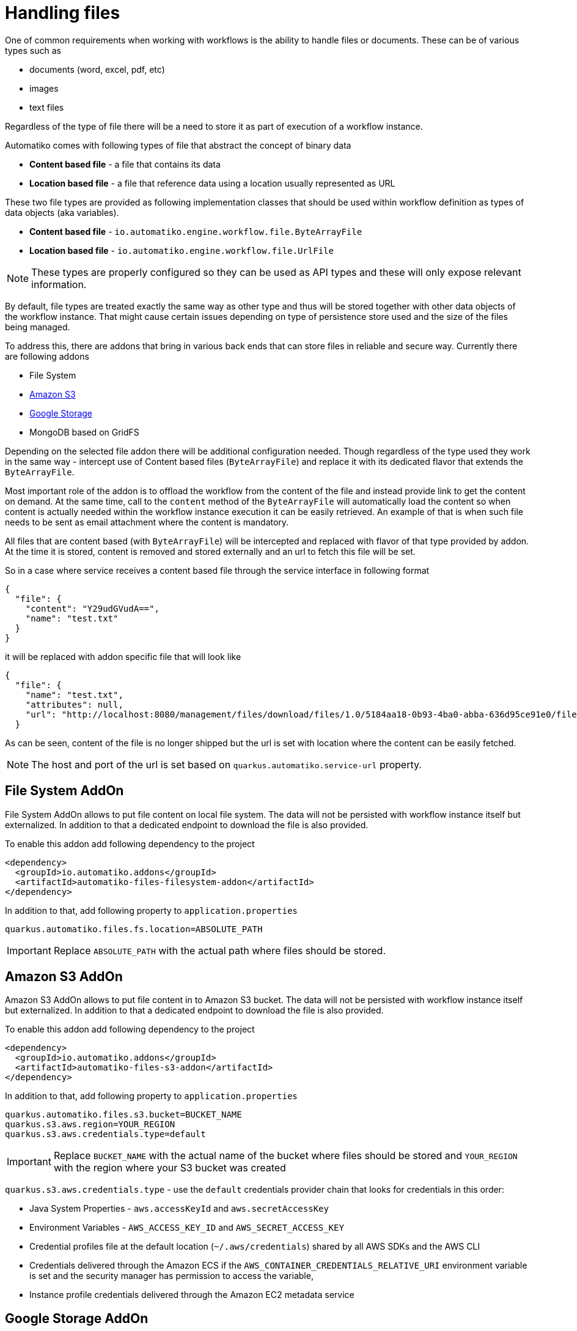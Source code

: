 = Handling files

One of common requirements when working with workflows is the ability to handle files or documents. These can be of
various types such as

- documents (word, excel, pdf, etc)
- images 
- text files

Regardless of the type of file there will be a need to store it as part of execution of a workflow instance.

Automatiko comes with following types of file that abstract the concept of binary data

- *Content based file* - a file that contains its data 
- *Location based file* - a file that reference data using a location usually represented as URL

These two file types are provided as following implementation classes that should be used within workflow definition
as types of data objects (aka variables).

- *Content based file* - `io.automatiko.engine.workflow.file.ByteArrayFile`
- *Location based file* - `io.automatiko.engine.workflow.file.UrlFile`

NOTE: These types are properly configured so they can be used as API types and these will only expose relevant information.

By default, file types are treated exactly the same way as other type and thus will be stored together with 
other data objects of the workflow instance. That might cause certain issues depending on type of persistence store used
and the size of the files being managed.

To address this, there are addons that bring in various back ends that can store files in reliable and secure way.
Currently there are following addons 

- File System
- link:https://aws.amazon.com/s3/[Amazon S3]
- link:https://cloud.google.com/storage[Google Storage]
- MongoDB based on GridFS

Depending on the selected file addon there will be additional configuration needed. Though regardless of the type used they work 
in the same way - intercept use of Content based files (`ByteArrayFile`) and replace it with its dedicated flavor
that extends the `ByteArrayFile`.

Most important role of the addon is to offload the workflow from the content of the file and instead provide link to
get the content on demand. At the same time, call to the `content` method of the `ByteArrayFile` will automatically load the 
content so when content is actually needed within the workflow instance execution it can be easily retrieved. 
An example of that is when such file needs to be sent as email attachment where the content is mandatory.

All files that are content based (with `ByteArrayFile`) will be intercepted and replaced with flavor of that type provided by addon.
At the time it is stored, content is removed and stored externally and an url to fetch this file will be set.

So in a case where service receives a content based file through the service interface in following format

[source,json]
----
{
  "file": {
    "content": "Y29udGVudA==",
    "name": "test.txt"
  }
}
----

it will be replaced with addon specific file that will look like

[source,json]
----
{
  "file": {
    "name": "test.txt",
    "attributes": null,
    "url": "http://localhost:8080/management/files/download/files/1.0/5184aa18-0b93-4ba0-abba-636d95ce91e0/file/test.txt"
  }
----

As can be seen, content of the file is no longer shipped but the url is set with location where the content can be easily fetched.

NOTE: The host and port of the url is set based on `quarkus.automatiko.service-url` property.

== File System AddOn

File System AddOn allows to put file content on local file system. The data will not be persisted with workflow instance
itself but externalized. In addition to that a dedicated endpoint to download the file is also provided.

To enable this addon add following dependency to the project

[source,xml]
----
<dependency>
  <groupId>io.automatiko.addons</groupId>
  <artifactId>automatiko-files-filesystem-addon</artifactId>
</dependency>
----  

In addition to that, add following property to `application.properties`

[source,plain]
----
quarkus.automatiko.files.fs.location=ABSOLUTE_PATH
----

IMPORTANT: Replace `ABSOLUTE_PATH` with the actual path where files should be stored.

== Amazon S3 AddOn

Amazon S3 AddOn allows to put file content in to Amazon S3 bucket. The data will not be persisted with workflow instance
itself but externalized. In addition to that a dedicated endpoint to download the file is also provided.

To enable this addon add following dependency to the project

[source,xml]
----
<dependency>
  <groupId>io.automatiko.addons</groupId>
  <artifactId>automatiko-files-s3-addon</artifactId>
</dependency>
----  

In addition to that, add following property to `application.properties`

[source,plain]
----
quarkus.automatiko.files.s3.bucket=BUCKET_NAME
quarkus.s3.aws.region=YOUR_REGION
quarkus.s3.aws.credentials.type=default
----

IMPORTANT: Replace `BUCKET_NAME` with the actual name of the bucket where files should be stored and 
`YOUR_REGION` with the region where your S3 bucket was created

`quarkus.s3.aws.credentials.type` - use the `default` credentials provider chain that looks for credentials in this order:

- Java System Properties - `aws.accessKeyId` and `aws.secretAccessKey`
- Environment Variables - `AWS_ACCESS_KEY_ID` and `AWS_SECRET_ACCESS_KEY`
- Credential profiles file at the default location (`~/.aws/credentials`) shared by all AWS SDKs and the AWS CLI
- Credentials delivered through the Amazon ECS if the `AWS_CONTAINER_CREDENTIALS_RELATIVE_URI` environment variable is set and the security manager has permission to access the variable,
- Instance profile credentials delivered through the Amazon EC2 metadata service


== Google Storage AddOn

Google Storage AddOn allows to put file content in to Google Storage bucket. The data will not be persisted with workflow instance
itself but externalized. In addition to that a dedicated endpoint to download the file is also provided.

To enable this addon add following dependency to the project

[source,xml]
----
<dependency>
  <groupId>io.automatiko.addons</groupId>
  <artifactId>automatiko-files-google-storage-addon</artifactId>
</dependency>
----  

In addition to that, add following property to `application.properties`

[source,plain]
----
quarkus.automatiko.files.google-storage.bucket=BUCKET_NAME
quarkus.google.cloud.project-id=PROJECT_ID
quarkus.google.cloud.service-account-location=/path/service-account-key.json
----

IMPORTANT: Replace `BUCKET_NAME` with the actual name of the bucket where files should be stored and 
`PROJECT_ID` with the Google Cloud project to be used. Lastly, point to service account key to 
authorize access to the Google Cloud Storage service


== MongoDB (GridFS) AddOn

MongoDB (based on GridFS) AddOn allows to put file content into MongoDB instance. The data will not be persisted with workflow instance
itself but externalized. In addition to that a dedicated endpoint to download the file is also provided.

TIP: See more information about link:https://www.mongodb.com/docs/manual/core/gridfs[MongoDB GridFS]

To enable this addon add following dependency to the project

[source,xml]
----
<dependency>
  <groupId>io.automatiko.addons</groupId>
  <artifactId>automatiko-files-mongodb-addon</artifactId>
</dependency>
----  

In addition to that, following properties can be set in `application.properties`

[source,plain]
----
quarkus.automatiko.files.mongodb.database=NAME_OF_DB
quarkus.automatiko.files.mongodb.chunk-size=12345
----

IMPORTANT: Replace `NAME_OF_DB` with the name of database where files should be stored, if not given it defaults to `automatiko`. Chunk size
can also be given (in bytes) to control the size of the chunks stored in Mongo via GridFS.

== Using files as part of data objects (POJOs)

Files are usually used as type of data objects but sometimes there is a need to have files embedded into 
other types. Like an email message can consist of both body and attachments and this requires to have files included in the 
object representing these properties.

To make this happen such object needs to implement `io.automatiko.engine.api.workflow.files.HasFiles<T>` interface.
This interface provides access to files managed by the instance and allows to accept the augmented versions of the files
that are changed by the storage mechanism used.

`io.automatiko.engine.api.workflow.files.HasFiles<T>` uses a parametrized type which can be one of the following

- single file represented by `io.automatiko.engine.api.workflow.files.File<T>`
- collection of files represented by `Collection<io.automatiko.engine.api.workflow.files.File<T>>`
